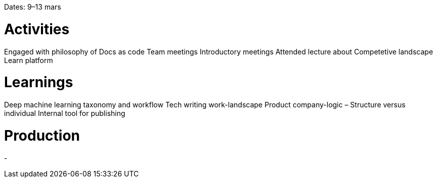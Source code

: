 Dates: 9–13 mars

= Activities
Engaged with philosophy of Docs as code 
Team meetings 
Introductory meetings 
Attended lecture about Competetive landscape 
Learn platform

= Learnings
Deep machine learning taxonomy and workflow
Tech writing work-landscape
Product company-logic – Structure versus individual
Internal tool for publishing

= Production
-